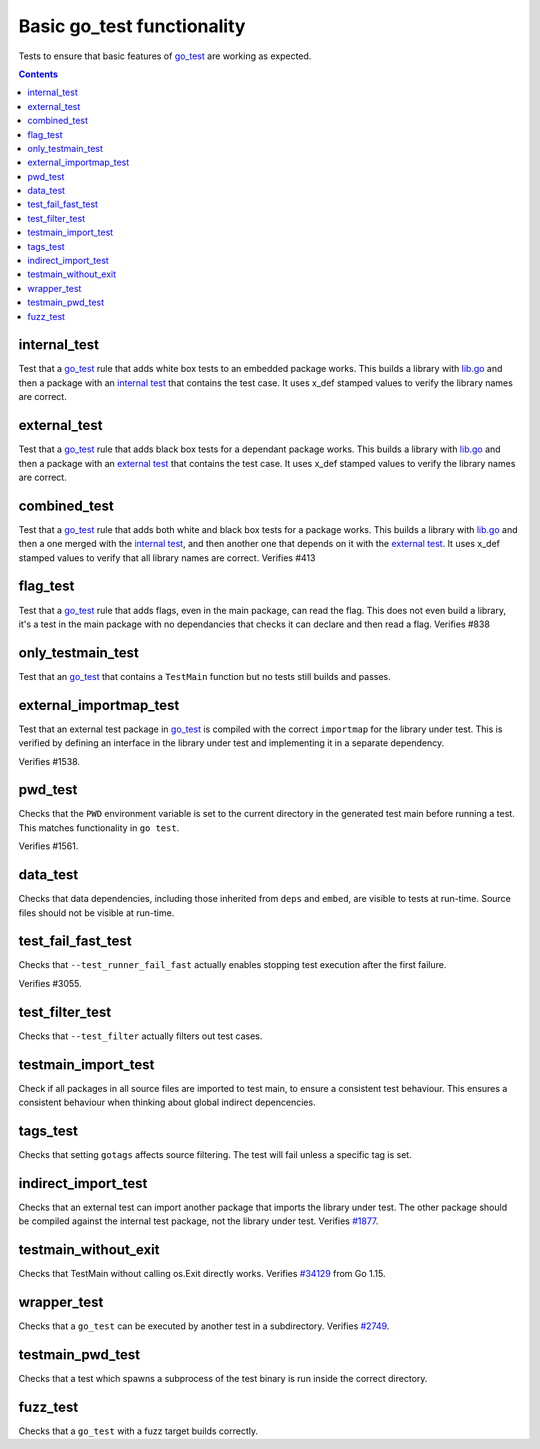 Basic go_test functionality
===========================

.. _go_test: /docs/go/core/rules.md#_go_test
.. _#1877: https://github.com/bazelbuild/rules_go/issues/1877
.. _#34129: https:////github.com/golang/go/issues/34129
.. _#2749: https://github.com/bazelbuild/rules_go/issues/2749

Tests to ensure that basic features of `go_test`_ are working as expected.

.. contents::

internal_test
-------------

Test that a `go_test`_ rule that adds white box tests to an embedded package works.
This builds a library with `lib.go <lib.go>`_ and then a package with an
`internal test <internal_test.go>`_ that contains the test case.
It uses x_def stamped values to verify the library names are correct.

external_test
-------------

Test that a `go_test`_ rule that adds black box tests for a dependant package works.
This builds a library with `lib.go <lib.go>`_ and then a package with an
`external test <external_test.go>`_ that contains the test case.
It uses x_def stamped values to verify the library names are correct.

combined_test
-------------
Test that a `go_test`_ rule that adds both white and black box tests for a
package works.
This builds a library with `lib.go <lib.go>`_ and then a one merged with the
`internal test <internal_test.go>`_, and then another one that depends on it
with the `external test <external_test.go>`_.
It uses x_def stamped values to verify that all library names are correct.
Verifies #413

flag_test
---------
Test that a `go_test`_ rule that adds flags, even in the main package, can read
the flag.
This does not even build a library, it's a test in the main package with no
dependancies that checks it can declare and then read a flag.
Verifies #838

only_testmain_test
------------------
Test that an `go_test`_ that contains a ``TestMain`` function but no tests
still builds and passes.

external_importmap_test
----------------------

Test that an external test package in `go_test`_ is compiled with the correct
``importmap`` for the library under test. This is verified by defining an
interface in the library under test and implementing it in a separate
dependency.

Verifies #1538.

pwd_test
--------

Checks that the ``PWD`` environment variable is set to the current directory
in the generated test main before running a test. This matches functionality
in ``go test``.

Verifies #1561.

data_test
---------

Checks that data dependencies, including those inherited from ``deps`` and
``embed``, are visible to tests at run-time. Source files should not be
visible at run-time.

test_fail_fast_test
----------------

Checks that ``--test_runner_fail_fast`` actually enables stopping test execution after
the first failure.

Verifies #3055.

test_filter_test
----------------

Checks that ``--test_filter`` actually filters out test cases.

testmain_import_test
----------------

Check if all packages in all source files are imported to test main, to ensure
a consistent test behaviour. This ensures a consistent behaviour when thinking
about global indirect depencencies.

tags_test
---------

Checks that setting ``gotags`` affects source filtering. The test will fail
unless a specific tag is set.

indirect_import_test
--------------------

Checks that an external test can import another package that imports the library
under test. The other package should be compiled against the internal test
package, not the library under test. Verifies `#1877`_.

testmain_without_exit
---------------------

Checks that TestMain without calling os.Exit directly works.
Verifies `#34129`_ from Go 1.15.

wrapper_test
------------

Checks that a ``go_test`` can be executed by another test in a subdirectory.
Verifies `#2749`_.

testmain_pwd_test
-----------------

Checks that a test which spawns a subprocess of the test binary
is run inside the correct directory.

fuzz_test
---------

Checks that a ``go_test`` with a fuzz target builds correctly.

